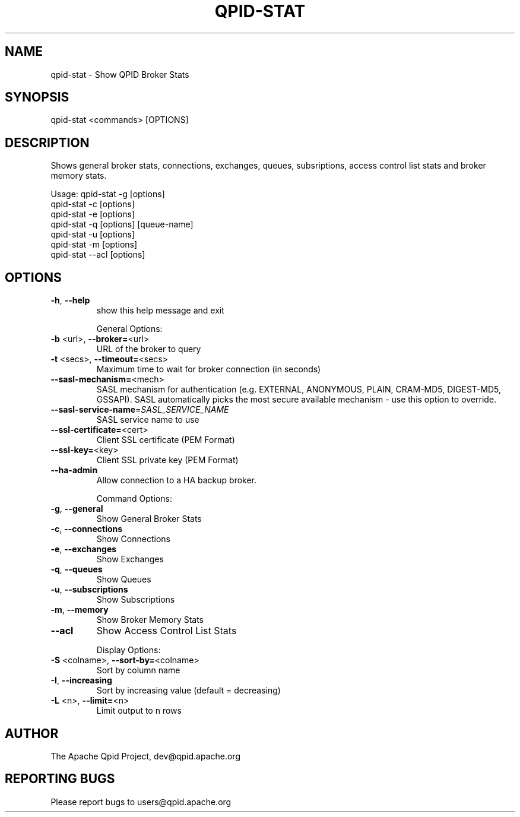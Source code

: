 .\" DO NOT MODIFY THIS FILE!  It was generated by help2man 1.47.6.
.TH QPID-STAT "1" "October 2018" "qpid-stat  (qpid-cpp) version 1.40.0" "User Commands"
.SH NAME

qpid-stat \- Show QPID Broker Stats
.SH SYNOPSIS

qpid-stat <commands> [OPTIONS]
.SH DESCRIPTION

Shows general broker stats, connections, exchanges, queues, 
subsriptions, access control list stats and broker memory stats. 

Usage: qpid-stat -g [options]
       qpid-stat -c [options]
       qpid-stat -e [options]
       qpid-stat -q [options] [queue-name]
       qpid-stat -u [options]
       qpid-stat -m [options]
       qpid-stat --acl [options]
.SH OPTIONS
.TP
\fB\-h\fR, \fB\-\-help\fR
show this help message and exit
.IP
General Options:
.TP
\fB\-b\fR <url>, \fB\-\-broker=\fR<url>
URL of the broker to query
.TP
\fB\-t\fR <secs>, \fB\-\-timeout=\fR<secs>
Maximum time to wait for broker connection (in
seconds)
.TP
\fB\-\-sasl\-mechanism=\fR<mech>
SASL mechanism for authentication (e.g. EXTERNAL,
ANONYMOUS, PLAIN, CRAM\-MD5, DIGEST\-MD5, GSSAPI). SASL
automatically picks the most secure available
mechanism \- use this option to override.
.TP
\fB\-\-sasl\-service\-name\fR=\fI\,SASL_SERVICE_NAME\/\fR
SASL service name to use
.TP
\fB\-\-ssl\-certificate=\fR<cert>
Client SSL certificate (PEM Format)
.TP
\fB\-\-ssl\-key=\fR<key>
Client SSL private key (PEM Format)
.TP
\fB\-\-ha\-admin\fR
Allow connection to a HA backup broker.
.IP
Command Options:
.TP
\fB\-g\fR, \fB\-\-general\fR
Show General Broker Stats
.TP
\fB\-c\fR, \fB\-\-connections\fR
Show Connections
.TP
\fB\-e\fR, \fB\-\-exchanges\fR
Show Exchanges
.TP
\fB\-q\fR, \fB\-\-queues\fR
Show Queues
.TP
\fB\-u\fR, \fB\-\-subscriptions\fR
Show Subscriptions
.TP
\fB\-m\fR, \fB\-\-memory\fR
Show Broker Memory Stats
.TP
\fB\-\-acl\fR
Show Access Control List Stats
.IP
Display Options:
.TP
\fB\-S\fR <colname>, \fB\-\-sort\-by=\fR<colname>
Sort by column name
.TP
\fB\-I\fR, \fB\-\-increasing\fR
Sort by increasing value (default = decreasing)
.TP
\fB\-L\fR <n>, \fB\-\-limit=\fR<n>
Limit output to n rows
.SH AUTHOR

The Apache Qpid Project, dev@qpid.apache.org
.SH "REPORTING BUGS"

Please report bugs to users@qpid.apache.org
